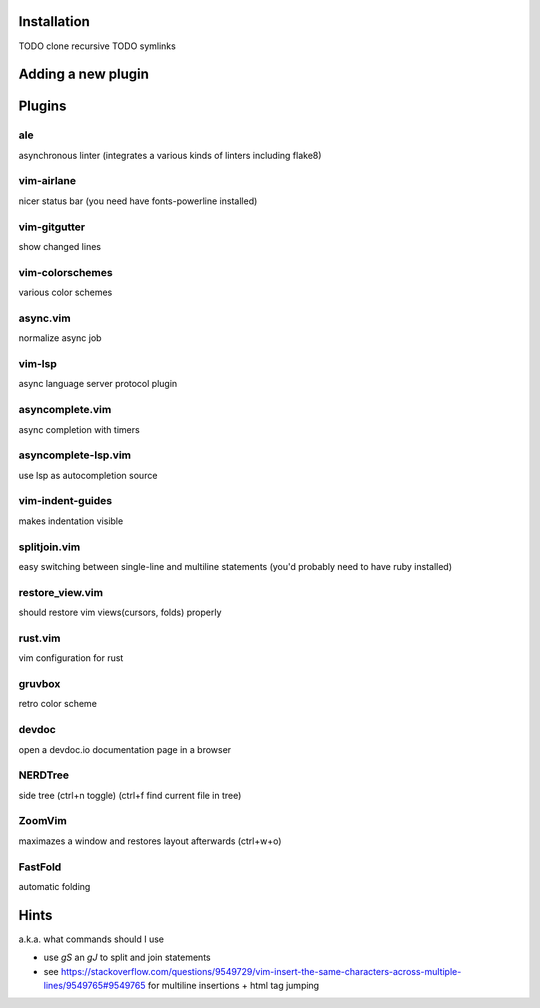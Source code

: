 Installation
============
TODO clone recursive
TODO symlinks

Adding a new plugin
===================

Plugins
=======

ale
---
asynchronous linter (integrates a various kinds of linters including flake8)

vim-airlane
-----------
nicer status bar (you need have fonts-powerline installed)

vim-gitgutter
-------------
show changed lines

vim-colorschemes
----------------
various color schemes

async.vim
---------
normalize async job

vim-lsp
-------
async language server protocol plugin

asyncomplete.vim
----------------
async completion with timers

asyncomplete-lsp.vim
--------------------
use lsp as autocompletion source

vim-indent-guides
-----------------
makes indentation visible

splitjoin.vim
-------------
easy switching between single-line and multiline statements (you'd probably need to have ruby installed)

restore_view.vim
----------------
should restore vim views(cursors, folds) properly

rust.vim
--------
vim configuration for rust

gruvbox
-------
retro color scheme

devdoc
------
open a devdoc.io documentation page in a browser

NERDTree
--------
side tree (ctrl+n toggle) (ctrl+f find current file in tree)

ZoomVim
-------
maximazes a window and restores layout afterwards (ctrl+w+o)

FastFold
--------
automatic folding

Hints
=====
a.k.a. what commands should I use

* use `gS` an `gJ` to split and join statements

* see https://stackoverflow.com/questions/9549729/vim-insert-the-same-characters-across-multiple-lines/9549765#9549765 for multiline insertions + html tag jumping
